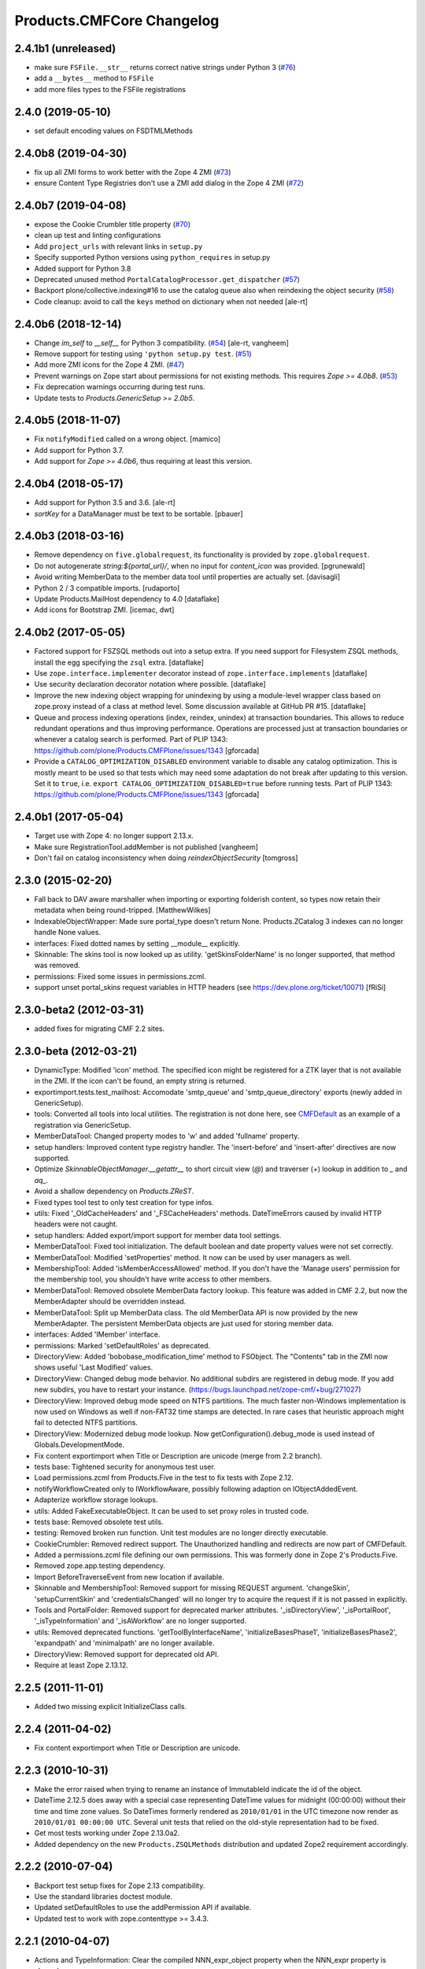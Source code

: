 Products.CMFCore Changelog
==========================

2.4.1b1 (unreleased)
--------------------

- make sure ``FSFile.__str__`` returns correct native strings under Python 3
  (`#76 <https://github.com/zopefoundation/Products.CMFCore/issues/76>`_)

- add a ``__bytes__`` method to ``FSFile``

- add more files types to the FSFile registrations


2.4.0 (2019-05-10)
------------------

- set default encoding values on FSDTMLMethods


2.4.0b8 (2019-04-30)
--------------------

- fix up all ZMI forms to work better with the Zope 4 ZMI
  (`#73 <https://github.com/zopefoundation/Products.CMFCore/issues/73>`_)

- ensure Content Type Registries don't use a ZMI add dialog in the Zope 4 ZMI
  (`#72 <https://github.com/zopefoundation/Products.CMFCore/issues/72>`_)


2.4.0b7 (2019-04-08)
--------------------

- expose the Cookie Crumbler title property
  (`#70 <https://github.com/zopefoundation/Products.CMFCore/issues/70>`_)

- clean up test and linting configurations

- Add ``project_urls`` with relevant links in ``setup.py``

- Specify supported Python versions using ``python_requires`` in setup.py

- Added support for Python 3.8

- Deprecated unused method ``PortalCatalogProcessor.get_dispatcher``
  (`#57 <https://github.com/zopefoundation/Products.CMFCore/issues/57>`_)

- Backport plone/collective.indexing#16 to use the catalog queue
  also when reindexing the object security
  (`#58 <https://github.com/zopefoundation/Products.CMFCore/issues/58>`_)

- Code cleanup: avoid to call the ``keys`` method on dictionary
  when not needed
  [ale-rt]


2.4.0b6 (2018-12-14)
--------------------

- Change `im_self` to `__self__` for Python 3 compatibility.
  (`#54 <https://github.com/zopefoundation/Products.CMFCore/pull/54>`_)
  [ale-rt, vangheem]

- Remove support for testing using ``'python setup.py test``.
  (`#51 <https://github.com/zopefoundation/Products.CMFCore/issues/51>`_)

- Add more ZMI icons for the Zope 4 ZMI.
  (`#47 <https://github.com/zopefoundation/Products.CMFCore/issues/47>`_)

- Prevent warnings on Zope start about permissions for not existing methods.
  This requires `Zope >= 4.0b8`.
  (`#53 <https://github.com/zopefoundation/Products.CMFCore/pull/53>`_)

- Fix deprecation warnings occurring during test runs.

- Update tests to `Products.GenericSetup >= 2.0b5`.


2.4.0b5 (2018-11-07)
--------------------

- Fix ``notifyModified`` called on a wrong object.
  [mamico]

- Add support for Python 3.7.

- Add support for `Zope >= 4.0b6`, thus requiring at least this version.


2.4.0b4 (2018-05-17)
--------------------

- Add support for Python 3.5 and 3.6.
  [ale-rt]

- `sortKey` for a DataManager must be text to be sortable.
  [pbauer]


2.4.0b3 (2018-03-16)
--------------------

- Remove dependency on ``five.globalrequest``, its functionality
  is provided by ``zope.globalrequest``.

- Do not autogenerate `string:${portal_url}/`, when no input for
  `content_icon` was provided.
  [pgrunewald]

- Avoid writing MemberData to the member data tool until
  properties are actually set.
  [davisagli]

- Python 2 / 3 compatible imports.
  [rudaporto]

- Update Products.MailHost dependency to 4.0
  [dataflake]

- Add icons for Bootstrap ZMI.
  [icemac, dwt]


2.4.0b2 (2017-05-05)
--------------------

- Factored support for FSZSQL methods out into a setup extra.
  If you need support for Filesystem ZSQL methods, install the
  egg specifying the ``zsql`` extra.
  [dataflake]

- Use ``zope.interface.implementer`` decorator instead of
  ``zope.interface.implements``
  [dataflake]

- Use security declaration decorator notation where possible.
  [dataflake]

- Improve the new indexing object wrapping for unindexing by using a
  module-level wrapper class based on zope.proxy instead of a class
  at method level.
  Some discussion available at GitHub PR #15.
  [dataflake]

- Queue and process indexing operations (index, reindex, unindex) at
  transaction boundaries. This allows to reduce redundant operations
  and thus improving performance.
  Operations are processed just at transaction boundaries or whenever
  a catalog search is performed.
  Part of PLIP 1343: https://github.com/plone/Products.CMFPlone/issues/1343
  [gforcada]

- Provide a ``CATALOG_OPTIMIZATION_DISABLED`` environment variable to
  disable any catalog optimization. This is mostly meant to be used so that
  tests which may need some adaptation do not break after updating to
  this version. Set it to ``true``, i.e.
  ``export CATALOG_OPTIMIZATION_DISABLED=true`` before running tests.
  Part of PLIP 1343: https://github.com/plone/Products.CMFPlone/issues/1343
  [gforcada]


2.4.0b1 (2017-05-04)
--------------------

- Target use with Zope 4:  no longer support 2.13.x.

- Make sure RegistrationTool.addMember is not published
  [vangheem]

- Don't fail on catalog inconsistency when doing `reindexObjectSecurity`
  [tomgross]

2.3.0 (2015-02-20)
------------------

- Fall back to DAV aware marshaller when importing or exporting folderish
  content, so types now retain their metadata when being round-tripped.
  [MatthewWilkes]

- IndexableObjectWrapper: Made sure portal_type doesn't return None.
  Products.ZCatalog 3 indexes can no longer handle None values.

- interfaces: Fixed dotted names by setting __module__ explicitly.

- Skinnable: The skins tool is now looked up as utility.
  'getSkinsFolderName' is no longer supported, that method was removed.

- permissions: Fixed some issues in permissions.zcml.

- support unset portal_skins request variables in HTTP headers
  (see https://dev.plone.org/ticket/10071) [fRiSi]

2.3.0-beta2 (2012-03-31)
------------------------

- added fixes for migrating CMF 2.2 sites.


2.3.0-beta (2012-03-21)
------------------------

- DynamicType: Modified 'icon' method.
  The specified icon might be registered for a ZTK layer that is not available
  in the ZMI. If the icon can't be found, an empty string is returned.

- exportimport.tests.test_mailhost:  Accomodate 'smtp_queue' and
  'smtp_queue_directory' exports (newly added in GenericSetup).

- tools: Converted all tools into local utilities.
  The registration is not done here, see CMFDefault_ as an example of a
  registration via GenericSetup.

- MemberDataTool: Changed property modes to 'w' and added 'fullname' property.

- setup handlers: Improved content type registry handler.
  The 'insert-before' and 'insert-after' directives are now supported.

- Optimize `SkinnableObjectManager.__getattr__` to short circuit view (`@`) and
  traverser (`+`) lookup in addition to `_` and `aq_`.

- Avoid a shallow dependency on `Products.ZReST`.

- Fixed types tool test to only test creation for type infos.

- utils: Fixed '_OldCacheHeaders' and '_FSCacheHeaders' methods.
  DateTimeErrors caused by invalid HTTP headers were not caught.

- setup handlers: Added export/import support for member data tool settings.

- MemberDataTool: Fixed tool initialization.
  The default boolean and date property values were not set correctly.

- MemberDataTool: Modified 'setProperties' method.
  It now can be used by user managers as well.

- MembershipTool: Added 'isMemberAccessAllowed' method.
  If you don't have the 'Manage users' permission for the membership tool, you
  shouldn't have write access to other members.

- MemberDataTool: Removed obsolete MemberData factory lookup.
  This feature was added in CMF 2.2, but now the MemberAdapter should be
  overridden instead.

- MemberDataTool: Split up MemberData class.
  The old MemberData API is now provided by the new MemberAdapter. The
  persistent MemberData objects are just used for storing member data.

- interfaces: Added 'IMember' interface.

- permissions: Marked 'setDefaultRoles' as deprecated.

- DirectoryView: Added 'bobobase_modification_time' method to FSObject.
  The "Contents" tab in the ZMI now shows useful 'Last Modified' values.

- DirectoryView: Changed debug mode behavior.
  No additional subdirs are registered in debug mode. If you add new subdirs,
  you have to restart your instance.
  (https://bugs.launchpad.net/zope-cmf/+bug/271027)

- DirectoryView: Improved debug mode speed on NTFS partitions.
  The much faster non-Windows implementation is now used on Windows as well if
  non-FAT32 time stamps are detected. In rare cases that heuristic approach
  might fail to detected NTFS partitions.

- DirectoryView: Modernized debug mode lookup.
  Now getConfiguration().debug_mode is used instead of Globals.DevelopmentMode.

- Fix content exportimport when Title or Description are unicode (merge from
  2.2 branch).

- tests base: Tightened security for anonymous test user.

- Load permissions.zcml from Products.Five in the test to fix tests
  with Zope 2.12.

- notifyWorkflowCreated only to IWorkflowAware, possibly following adaption on
  IObjectAddedEvent.

- Adapterize workflow storage lookups.

- utils: Added FakeExecutableObject.
  It can be used to set proxy roles in trusted code.

- tests base: Removed obsolete test utils.

- testing: Removed broken run function.
  Unit test modules are no longer directly executable.

- CookieCrumbler: Removed redirect support.
  The Unauthorized handling and redirects are now part of CMFDefault.

- Added a permissions.zcml file defining our own permissions. This was
  formerly done in Zope 2's Products.Five.

- Removed zope.app.testing dependency.

- Import BeforeTraverseEvent from new location if available.

- Skinnable and MembershipTool: Removed support for missing REQUEST argument.
  'changeSkin', 'setupCurrentSkin' and 'credentialsChanged' will no longer
  try to acquire the request if it is not passed in explicitly.

- Tools and PortalFolder: Removed support for deprecated marker attributes.
  '_isDirectoryView', '_isPortalRoot', '_isTypeInformation' and '_isAWorkflow'
  are no longer supported.

- utils: Removed deprecated functions.
  'getToolByInterfaceName', 'initializeBasesPhase1', 'initializeBasesPhase2',
  'expandpath' and 'minimalpath' are no longer available.

- DirectoryView: Removed support for deprecated old API.

- Require at least Zope 2.13.12.

.. _CMFDefault : https://github.com/zopefoundation/Products.CMFDefault/blob/master/Products/CMFDefault/profiles/default/componentregistry.xml

2.2.5 (2011-11-01)
------------------

- Added two missing explicit InitializeClass calls.


2.2.4 (2011-04-02)
------------------

- Fix content exportimport when Title or Description are unicode.


2.2.3 (2010-10-31)
------------------

- Make the error raised when trying to rename an instance of ImmutableId
  indicate the id of the object.

- DateTime 2.12.5 does away with a special case representing
  DateTime values for midnight (00:00:00) without their time and
  time zone values. So DateTimes formerly rendered as
  ``2010/01/01`` in the UTC timezone now render as
  ``2010/01/01 00:00:00 UTC``. Several unit tests that relied on
  the old-style representation had to be fixed.

- Get most tests working under Zope 2.13.0a2.

- Added dependency on the new ``Products.ZSQLMethods`` distribution and updated
  Zope2 requirement accordingly.


2.2.2 (2010-07-04)
------------------

- Backport test setup fixes for Zope 2.13 compatibility.

- Use the standard libraries doctest module.

- Updated setDefaultRoles to use the addPermission API if available.

- Updated test to work with zope.contenttype >= 3.4.3.


2.2.1 (2010-04-07)
------------------

- Actions and TypeInformation: Clear the compiled NNN_expr_object
  property when the NNN_expr property is cleared.

- Actions: Return None if 'link_target' is an empty string.
  This helps to avoid invalid empty 'target' attributes in HTML output.


2.2.0 (2010-01-04)
------------------

- Changed GenericSetup import handlers to fail silently if they
  are called in a context that does not contain the items they
  import.


2.2.0-beta (2009-12-06)
-----------------------

- TypesTool: Made it an ordered container.
  This allows to control the order of the add actions.

- TypeInformation: Removed redundant 'content_icon' property.
  For backwards compatibility old settings containing 'content_icon' instead
  of 'icon_expr' are converted on import. CMFDefault provides the necessary
  upgrade steps for migrating existing sites.

- DynamicType: Added 'getIconURL' method.
  This replaces the now deprecated 'getIcon' method.

- TypeInformation: Added 'getIconExprObject' method.
  This replaces the now deprecated 'getIcon' method.


2.2.0-alpha (2009-11-13)
------------------------

- Got rid of redundant icon related type info properties.
  (https://bugs.launchpad.net/zope-cmf/+bug/397795)

- PortalFolder: Ensure that pasting an object into a folder takes
  workflow instance creation conditions into account.
  (https://bugs.launchpad.net/zope-cmf/+bug/308947)

- Made calls to reindexObjectSecurity in the membership tool conditional
  after the CMFCatalogAware refactoring.

- PortalFolder: Removed unused ICatalogAware and IWorkflowAware methods.

- CMFCatalogAware: Split up CMFCatalogAware mixin.
  CatalogAware, WorkflowAware and OpaqueItemManager are now separate mixins.

- Changed testing.py to directly load zope.traversing's ZCML instead of going
  via the Five traversing.zcml BBB shim.

- moved the Zope dependency to version 2.12.0b3dev

- PortalFolder: Modified allowedContentTypes method to check
  isConstructionAllowed only for allowed types, not for all content types.

- Fixed typo in the acquisition wrapping of the found utility in
  getToolByName.

- Actions: Add a link_target attribute to store a value for the
  final rendered link tag's "target" attribute
  (https://bugs.launchpad.net/zope-cmf/+bug/376951)

- MemberData tool: Make it easier to override the default
  MemberData implementation by trying to look up a named
  factory utility named "MemberData" before falling back on the
  default MemberData class.
  (https://bugs.launchpad.net/zope-cmf/+bug/377208)

- FSPageTemplate: Change the charset/encoding detection to consider
  charset specifications in the content type, and replace the
  hardcoded Latin-15 fallback with the mechanism used by the
  Products.PageTemplate code, which can be influenced by setting
  the environment variable "ZPT_PREFERRED_ENCODING"
  (https://bugs.launchpad.net/zope-cmf/+bug/322263)

- Expose the ZMI manage view of the "_components" object manager as
  a new "Components Folder" tab in the ZMI.

- ActionsTool: The "Action Providers" tab in the ZMI did not render
  actions from the WorkflowTool correctly since those are not
  'new-style' actions.
  (https://bugs.launchpad.net/zope-cmf/+bug/322300)

- FSPageTemplate: Prevent reading the underlying file without doing
  anything with the data in some cases.

- FSObject: Ensure that ZCache invalidations only happens if the
  filesystem modification time differs from the internally stored
  previous modification time.
  (https://bugs.launchpad.net/zope-cmf/+bug/325246)

- TypeInformation: DCWorkflow instances define a method and a guard
  for vetoing object creation, but it was never used. Now
  TypeInformation objects will consult these guard conditions during
  object creation.
  (https://bugs.launchpad.net/zope-cmf/+bug/308947)

- PortalCatalog: Changed to use a multi-adaptor to allow a pluggable
  IndexableObjectWrapper class.  Objects that implement IIndexableObject
  are not wrapped.  The change will assist in integrating with
  other indexing strategies from third-party packages.

- Events: Changed 'handleContentishEvent' behavior for IObjectCopiedEvent.
  'WorkflowTool.notifyCreated' no longer resets the workflow state, so the
  the event subscriber clears the workflow history instead.

- WorkflowTool: 'notifyCreated' no longer overrides assigned workflow states.

- No longer catch a `NotImplemented` string exception in the MembershipTool
  in deleteMembers.

- Cleaned up / normalized imports:

  o Don't import from Globals;  instead, use real locations.

  o Make other imports use the actual source module, rather than an
    intermediate (e.g., prefer importing 'ClassSecurityInfo' from
    'AccessControl.SecurityInfo' rather than from 'AccessControl').

  o Avoid relative imports, which will break in later versions of Python.

- Added `icon_expr` as a new property to type information. This allows you
  to specify the `content_icon` as an expression and store it. This avoids
  creating the expression on the fly at rendering time.

- Removed superGetAttr fallback from SkinnableObjectManager. None of its base
  classes have a `__getattr__` method anymore.

- PortalObject: Removed backwards compatibility code in getSiteManager.
  Please use CMFDefault's upgrade steps for upgrading old CMF sites.

- Fixed compatibility with non-string exceptions on Zope trunk.

- Added remove support to GenericSetup types tool exportimport handler.

- FiveActionsTool: Removed the tool and all functionality for bridging
  between Zope 3-style menu items and CMF actions. The CMF has been going
  a different route for a long time and the code is unused and
  unmaintained.

- Actions: Added deprecation warnings to the ZMI actions tab and
  most listActions methods where old-style actions are found
  asking developers to move to new-style actions instead. These
  warnings allow us to remove old-style actions code by version 2.4.

- Discussion tool: Removed the listActions method that would return
  a hardcoded Reply action. This action has been handled by the
  Actions tool itself for a while now, and the Discussions tool was
  not set as an action provider anymore.

- actions tool export/import: The actions tool export/import mechanism
  is no longer attempting to handle actions stored on tools other than
  itself. Other tools are themselves responsible for their actions.
  The importer has been fixed to add all action providers to the actions
  tool, not just a select list of providers we know about.
  (https://bugs.launchpad.net/zope-cmf/+bug/177675)

- tool interfaces: Replace non-existing IMember interface with the
  correct IMemberData.

- CatalogTool: If proxy roles are set on a script that uses the catalog
  and those proxy roles have been unset using the ZMI, which results
  in an empty tuple as proxy roles, then the catalog would not correctly
  determine what the current user is allowed to see.
  (https://bugs.launchpad.net/zope-cmf/+bug/161729)

- Properties export/import: Get the string encoding for property
  imports from the import context and fall back to UTF-8, which
  mirrors the behavior for exports. This fixes property export/import
  round tripping.
  (https://bugs.launchpad.net/zope-cmf/+bug/248853)

- traversal: Added ++add++ namespace for add views.

- Skinstool import: Fix imports that manipulate existing skins.
  (https://bugs.launchpad.net/zope-cmf/+bug/161732)

- ActionInformation: extend the ActionInformation and ActionInfo classes
  to support a icon URL just like the newer Action class already does

- WorkflowTool: Passing the "magic" chain name "(Default)" to the
  setChainForPortalTypes method did not set the chain to the default
  chain value as expected.
  (https://bugs.launchpad.net/zope-cmf/+bug/161702)

- ZMI: Prevent users from creating content through the ZMI by hiding the
  entry for "CMFCore Content".

- utils: Add a new optional argument to ContentInit that allows hiding
  a content item's ZMI add list entry. The default is to leave the item
  visible, which reflects the previous behavior.

- FSMetadata: Remove handling of .security and .properties metadata
  files which was supposed to have been removed in CMF 2.0 already.

- SkinsTool: Added the ability to do a diff comparison between items
  found using the portal_skins "Find" ZMI tab.
  (https://bugs.launchpad.net/zope-cmf/+bug/238489)

- TypeInformation and TypesTool: Added support for add view actions.
  Type infos now have a new 'add_view_expr' property and implement IAction.
  'listActions' of the types tool includes type infos as 'add' actions.

- interfaces: Fixed some docstrings.
  There is no IActionInformation. ActionInformation is an old action class
  that implements IAction, non-persistent IActionInfo objects adapt action
  objects to a given context.

- FSSTXMethod: Fixed Zope 2.12 compatibility.
  zope.structuredtext is now used instead of StructuredText.

- removed the five.localsitemanager svn:external and its import hack
  in favor of stating the dependency for separate installation in
  DEPENDENCIES.txt and automatic installation in setup.py.

- TypesTool: Refactored content creation.
  Moved addCreator call to IObjectCreatedEvent handler and moved
  notifyWorkflowCreated and indexObject calls to IObjectAddedEvent handler.
  Please make sure all oldstyle content factory methods use _setObject with
  suppress_events=True. CMF factory methods don't finish object creation,
  so they should not send the IObjectAddedEvent.

- interfaces: Added new interfaces for CMFCatalogAware methods.
  In the long run ICatalogAware, IWorkflowAware and IOpaqueItemManager will
  become deprecated. Don't expect that CMF content always implements them.

- setup handlers: All import and export steps are now registered globally.

- MembershipTool: Removed ancient LoginManager compatibility code and
  deprecated the no longer needed __getPUS method.

- interfaces: Removed deprecated oldstyle interfaces.


2.1.2 (2008-09-13)
------------------

- fiveactionstool: fix typo in a method name that isn't even used in the CMF
  or Plone.
  (https://bugs.launchpad.net/zope-cmf/+bug/257259)

2.1.2-beta (2008-08-26)
-----------------------

- completed devolution from monolithic CMF package into its component
  products that are distributed as eggs from PyPI.


2.1.1 (2008-01-06)
------------------

- exportimport.content: Add simple guard against import failures when
  the ".objects" file contains empty lines.
  (https://bugs.launchpad.net/zope-cmf/+bug/176328)


2.1.1-beta (2007-12-29)
-----------------------

- Testing: Derive test layers from ZopeLite layer if available.

- Updated to the 0.3 release of five.localsitemanager.

- Events: Fixed some handleContentishEvent issues.
  Moved _clearLocalRolesAfterClone code to separate handler that is
  triggered before indexing and also for folders. Made sure notifyModified
  is not called if objects are just moved.

- PortalObject: Added setSite to getSiteManager for old instances. This
  fixes migrations from Plone 2.1 to 3.0.

- FSImage: Supply class-level defaults for 'alt', 'height', and 'width',
  to avoid acquiring objects with the same names.
  (http://www.zope.org/Collectors/CMF/507)

- Testing: Derive test layers from ZopeLite layer if available.

- PortalObject: Fixed a bug in the site manager creation code, which would
  assign the __parent__ pointer to the Aq-wrapper and not the actual
  object.


2.1.0 (2007-08-08)
------------------

- Fixed all componentregistry.xml files to use plain object paths and strip
  and slashes. GenericSetup does only support registering objects which are
  in the site root.

- PortalFolder: Enabled 'Components' ZMI tab.
  This GenericSetup tab allows to inspect and edit component registrations.

- First egg release.  For changes up through this release, please see
  the overall "CMF changelog",
  http://svn.zope.org/CMF/tags/2.1.0/CHANGES.txt?rev=78713&view=markup


2.1.0-beta2 (2007-07-12)
------------------------

- moved the Zope dependency to version 2.10.4

- Remove antique usage of marker attributes in favor of interfaces,
  leaving BBB behind for places potentially affecting third-party code.
  (http://www.zope.org/Collectors/CMF/440)

- Add POST-only protections to security critical methods.
  http://cve.mitre.org/cgi-bin/cvename.cgi?name=CVE-2007-0240)

- exportimport.skins: Added the ability to remove whole skin selections using a
  GS profile.
  (http://www.zope.org/Collectors/CMF/479)

- UndoTool: Fixed 'listUndoableTransactionsFor'.
  The required 'object' argument is now respected. This doesn't change the
  behavior as long as 'object' is the site root object.

- TypesTool: Corrected method signature of all_meta_types to have
  an interface keyword argument, as per the underlying OFS.ObjectManager
  interface declaration.

- SkinnableObjectManager: Changed the way skins are set up.
  Acquisition wrapping no longer triggers 'setupCurrentSkin'. This is now
  done on publishing traversal after the BeforeTraverseEvent triggers
  'setSite'. This fix replaces a temporary hack introduced in 2.1.0-beta,
  making sure ISkinsTool is looked up after setting the site.

- CMFBTreeFolder: CMFBTreeFolders could not be used as the
  toplevel /Members container.
  (http://www.zope.org/Collectors/CMF/441)

- TypesTool: Pass 'object' through to TypeInformation objects'
  'listActions'.
  (http://www.zope.org/Collectors/CMF/482)

- Removed extraneous "Cache" tab from FS-based skin objects.
  (http://www.zope.org/Collectors/CMF/343)

- WorkflowTool: Using the '(Default)' keyword for a type's
  workflow chain will now reset any custom workflow chains for the type.
  (http://www.zope.org/Collectors/CMF/475)

- SkinsTool: Use the property API to get the member specific skin,
  because direct attribute access won't work with PAS based membership.
  (http://dev.plone.org/plone/ticket/5904)

- Allow customization from DirectoryViews to be redirected into
  alternate folders, and use manually-built clones.
  (http://www.zope.org/Collectors/CMF/382)


2.1.0-beta (2007-03-09)
-----------------------

- moved the Zope dependency to verson 2.10.2

- Tool lookup and registration is now done "the Zope 3 way" as utilities, see
  http://svn.zope.org/CMF/branches/2.1/docs/ToolsAreUtilities.stx?view=auto

- DirectoryView: Added 'registerDirectory' ZCML directive.
  Using the old registerDirectory method in __init__.py is now deprecated.
  See zcml.IRegisterDirectoryDirective for details.

- DirectoryView: Added support for non-product packages.
  This introduces new registry keys. Old registry keys stored in
  persistent DirectoryView objects are updated on the fly.
  (http://www.zope.org/Collectors/CMF/467)

- setup handlers: Improved properties handler.
  It now works with properties using a default_charset other than UTF-8.

- MembershipTool: Fixed inconsistent behavior where member lookup
  would take all user folders up to the Zope root into account whereas
  member area creation would not.

- MembershipTool: when using an object without a __nonzero__ but with a
  __len__ (ala CMFBTreeFolder) as a member folder, the createMemberArea
  method would believe there was no members folder if the folder was
  empty, and so would fail (change "not membersfolder" to
  "membersfolder is not None") .

- DynamicType: Fixed behaviour regarding default view.
  DynamicType was making it impossible to use a Zope3-style
  default view for CMF content types.
  (http://www.zope.org/Collectors/CMF/459)

- utils: Marked 'minimalpath' and 'expandpath' as deprecated.

- Merged patches from Martin Aspeli to enable generating events before
  and after DCWorkflow transitions, and in the 'notify' methods of the
  workflow tool (http://www.zope.org/Collectors/CMF/461).


2.1.0-alpha2 (2006-11-23)
-------------------------

- moved the Zope dependency to version 2.10.1

- Fixed test breakage induced by use of Z3 pagetemplates in Zope 2.10+.

- browser views: Added some zope.formlib based forms.

- testing: Added test layers for setting up ZCML.

- WorkflowTool: Added the IConfigurableWorkflowTool interface.
  This change includes the new 'getDefaultChain' and 'listChainOverrides'
  methods and an improved 'setChainForPortalTypes' method. The import
  handler now supports the 'remove' attribute for removing overrides.
  (http://www.zope.org/Collectors/CMF/457)

- CachingPolicyManager: Implemented the old OFS.Cache.CacheManager
  API. Now objects other than CMF content or CMF templates can have their
  caching headers set by the caching policy manager with the same
  fine-grained control.
  (http://www.zope.org/Collectors/CMF/408)

- Added CMFCore.FSRestMethod:  ReST equivalent of FSSTXMethod.

- FSSTXMethod:  Modernized, added tests, made customization
  possible (now renders via ZPT by default, using 'main_template').

- CachingPolicyManager: Prevent firing of caching policies
  for templates (DTML or ZPT) that are rendered in-line (without a
  separate request) while rendering the requested content item's view.
  (http://www.zope.org/Collectors/CMF/456)


2.1.0-alpha (2006-10-09)
------------------------

- skins: Changed encoding of translated portal_status_messages.
  Now getBrowserCharset is used to play nice with Five forms. Customized
  setRedirect and getMainGlobals scripts have to be updated.

- Profiles: All profiles are now registered by ZCML.

- ZClasses: Removed unmaintained support for ZClasses.
  Marked the 'initializeBases*' methods as deprecated.

- Content: Added IFactory utilities for all content classes.
  They are now used by default instead of the old constructor methods.

- Content: All content classes are now registered by ZCML.
  ContentInit is still used to register oldstyle constructors.

- setup handlers: Removed support for CMF 1.5 CMFSetup profiles.

- FactoryTypeInformation: Added support for Zope3 style factories.
  If the 'product' property of a type info instance is empty the 'factory'
  property is interpreted as an IFactory name.

- ActionInformation: don't use a fixed set of properties for
  ActionInformation. (http://www.zope.org/Collectors/CMF/232/)

- CatalogTool: Use current executable's proxy roles, if any,
  in place of user's roles when computing 'allowedRolesAndUsers' for
  a query. (http://www.zope.org/Collectors/CMF/380)

- FSFile: Added registration for 'txt' extension.

- CMFCatalogAware: Added 'handleObjectEvent' subscriber.
  This replaces the deprecated 'manage_afterAdd', 'manage_afterClone' and
  'manage_beforeDelete' hooks.


Earlier releases
----------------

For a complete list of changes before version 2.1.0-alpha, see the HISTORY.txt
file on the CMF-2.1 branch:
https://web.archive.org/web/20130123004606/http://svn.zope.org/CMF/branches/2.1/HISTORY.txt?view=auto

